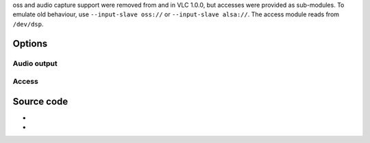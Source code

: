 oss and audio capture support were removed from and in VLC 1.0.0, but accesses were provided as sub-modules. To emulate old behaviour, use ``--input-slave oss://`` or ``--input-slave alsa://``. The access module reads from ``/dev/dsp``.

Options
-------

Audio output
~~~~~~~~~~~~

.. raw:: mediawiki

   {{Module|name=oss|type=Audio output|os=Linux|description=[[OSS|Open Sound System]] audio output|sc=none}}

.. raw:: mediawiki

   {{Option
   |name=oss-audio-device
   |value=string
   |default=""
   |description=OSS device node path
   }}

.. raw:: mediawiki

   {{Option
   |name=oss-spdif
   |value=boolean
   |default=disabled
   |description=S/PDIF can be used by default when your hardware supports it as well as the audio stream being played
   }}

.. raw:: mediawiki

   {{Clear}}

Access
~~~~~~

.. raw:: mediawiki

   {{Module|name=oss|type=Access|first_version=1.0.0|os=Linux|description=[[OSS]] input|sc=oss}}

.. raw:: mediawiki

   {{Option
   |name=oss-stereo
   |value=boolean
   |default=enabled
   |description=Capture the audio stream in stereo
   }}

.. raw:: mediawiki

   {{Option
   |name=oss-samplerate
   |value=integer
   |default=48000
   |description=[[Sample rate]] of the captured audio stream, in Hz (eg: 11025, 22050, 44100, 48000)
   }}

.. raw:: mediawiki

   {{Clear}}

Source code
-----------

-  

   .. raw:: mediawiki

      {{VLCSourceFile|modules/audio_output/oss.c}}

-  

   .. raw:: mediawiki

      {{VLCSourceFile|modules/access/oss.c}}

.. raw:: mediawiki

   {{Documentation footer}}
